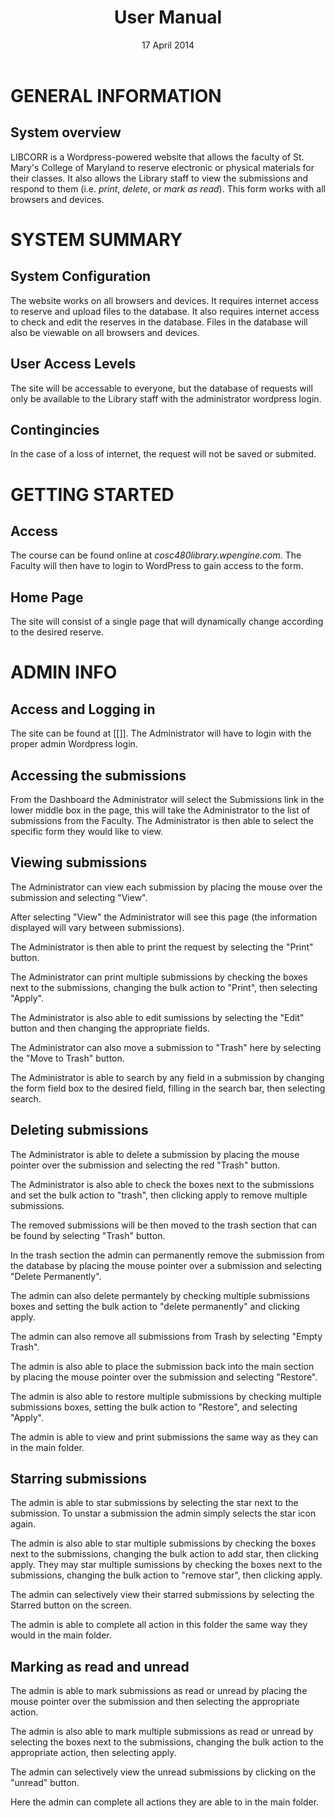 #+TITLE: User Manual
#+DATE: 17 April 2014

# Keep in mind that this document is written in the present tense.
# The product is completely ready for use and the user has come to
# this page merely seeking instruction on how to use it.

# Avoid over-using the bullet lists; this is a professional document,
# not an outline.

* GENERAL INFORMATION

** System overview
LIBCORR is a Wordpress-powered website that
  allows the faculty of St. Mary's College of Maryland
  to reserve electronic or physical materials for their classes.
It also allows the Library staff to view the submissions and respond to them
  (i.e. /print/, /delete/, or /mark as read/).
This form works with all browsers and devices.


* SYSTEM SUMMARY

** System Configuration
The website works on all browsers and devices.
It requires internet access to reserve and upload files to the database.
It also requires internet access to check and edit the reserves in the database.
Files in the database will also be viewable on all browsers and devices.

** User Access Levels
The site will be accessable to everyone,
  but the database of requests will only be available to
  the Library staff with the administrator wordpress login.

** Contingincies
In the case of a loss of internet, the request will not be saved or submited.

* GETTING STARTED

** Access
The course can be found online at [[cosc480library.wpengine.com]].
The Faculty will then have to login to WordPress to gain access to the form.

** Home Page
The site will consist of a single page that will dynamically change according to the desired reserve.  

* ADMIN INFO

** Access and Logging in
The site can be found at [[]].
The Administrator will have to login with the proper admin Wordpress login.

** Accessing the submissions
From the Dashboard the Administrator will select the Submissions link in the lower middle box in the page, this will take the Administrator to the list of submissions from the Faculty.
[[./img/dashboarduserstuff.png]]
The Administrator is then able to select the specific form they would like to view.
[[./img/databasestuff.png]]

** Viewing submissions
The Administrator can view each submission by placing the mouse over the submission and selecting "View".
[[./img/view.png]]

After selecting "View" the Administrator will see this page (the information displayed will vary between submissions).
[[./img/submissionview.png]]

The Administrator is then able to print the request by selecting the "Print" button.
[[./img/printsubmission.png]]

The Administrator can print multiple submissions by checking the boxes next to the submissions, changing the bulk action to "Print", then selecting "Apply".
[[./img/bulkprint.png]]

The Administrator is also able to edit sumissions by selecting the "Edit" button and then changing the appropriate fields.
[[./img/editinsubmission.png]]

The Administrator can also move a submission to "Trash" here by selecting the "Move to Trash" button.
[[./img/movetotrashinsubmission.png]]

The Administrator is able to search by any field in a submission by changing the form field box to the desired field, filling in the search bar, then selecting search.
[[./img/searchfunction.png]]

** Deleting submissions

The Administrator is able to delete a submission by placing the mouse pointer over the submission and selecting the red "Trash" button.
[[./img/singledelete.png]]

The Administrator is also able to check the boxes next to the submissions and set the bulk action to "trash", then clicking apply to remove multiple submissions.
[[./img/multipledeletefunction.png]]

The removed submissions will be then moved to the trash section that can be found by selecting "Trash" button.
[[./img/trashfolder.png]]
[[./img/trashfolderview.png]]

In the trash section the admin can permanently remove the submission from the database by placing the mouse pointer over a submission and selecting "Delete Permanently".
[[./img/singledelete.png]]

The admin can also delete permantely by checking multiple submissions boxes and setting the bulk action to "delete permanently" and clicking apply.
[[./img/bulkdelete.png]]

The admin can also remove all submissions from Trash by selecting "Empty Trash".
[[./img/emptytrash.png]]

The admin is also able to place the submission back into the main section by placing the mouse pointer over the submission and selecting "Restore".
[[./img/singlerestore.png]]

The admin is also able to restore multiple submissions by checking multiple submissions boxes, setting the bulk action to "Restore", and selecting "Apply".
[[./img/multiplerestore.png]]

The admin is able to view and print submissions the same way as they can in the main folder.

** Starring submissions

The admin is able to star submissions by selecting the star next to the submission.  To unstar a submission the admin simply selects the star icon again.
[[./img/starringsubmission.png]]

The admin is also able to star multiple submissions by checking the boxes next to the submissions, changing the bulk action to add star, then clicking apply.  They may star multiple sumissions by checking the boxes next to the submissions, changing the bulk action to "remove star", then clicking apply.
[[./img/bulkaddstar.png]] [[./img/bulkremovestar.png]]

The admin can selectively view their starred submissions by selecting the Starred button on the screen.
[[./img/starredfolder.png]]

The admin is able to complete all action in this folder the same way they would in the main folder.

** Marking as read and unread

The admin is able to mark submissions as read or unread by placing the mouse pointer over the submission and then selecting the appropriate action.
[[./img/markasread.png]] [[./img/markasunread.png]]

The admin is also able to mark multiple submissions as read or unread by selecting the boxes next to the submissions, changing the bulk action to the appropriate action, then selecting apply.
[[./img/bulkmarkasread.png]] [[./img/bulkmarkasunread.png]]

The admin can selectively view the unread submissions by clicking on the "unread" button.
[[./img/unreadfolder.png]]

Here the admin can complete all actions they are able to in the main folder.
